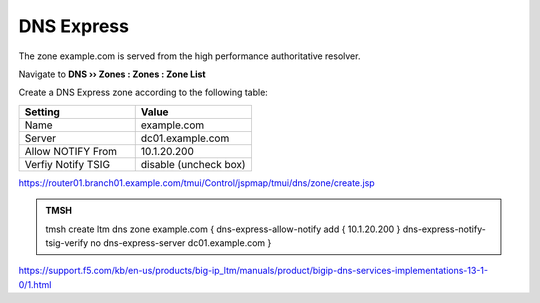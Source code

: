DNS Express
~~~~~~~~~~~~~~~~~~~~~~~~~~~~~~~~~~

The zone example.com is served from the high performance authoritative resolver.

Navigate to **DNS  ››  Zones : Zones : Zone List**

.. image:: /class/media/create_dnsxpress_flyout.png

Create a DNS Express zone according to the following table:

.. csv-table::
   :header: "Setting", "Value"
   :widths: 15, 15

   "Name", "example.com"
   "Server", "dc01.example.com"
   "Allow NOTIFY From", "10.1.20.200"
   "Verfiy Notify TSIG", "disable (uncheck box)"

.. image:: /class/media/mod3lab2-newzone.png

https://router01.branch01.example.com/tmui/Control/jspmap/tmui/dns/zone/create.jsp

.. admonition:: TMSH

   tmsh create ltm dns zone example.com { dns-express-allow-notify add { 10.1.20.200 } dns-express-notify-tsig-verify no dns-express-server dc01.example.com }


https://support.f5.com/kb/en-us/products/big-ip_ltm/manuals/product/bigip-dns-services-implementations-13-1-0/1.html
